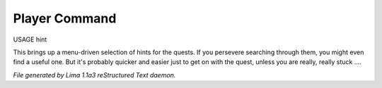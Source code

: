 Player Command
==============

USAGE hint

This brings up a menu-driven selection of hints for the quests.
If you persevere searching through them, you might even find a useful one.
But it's probably quicker and easier just to get on with the quest,
unless you are really, really stuck ....



*File generated by Lima 1.1a3 reStructured Text daemon.*
